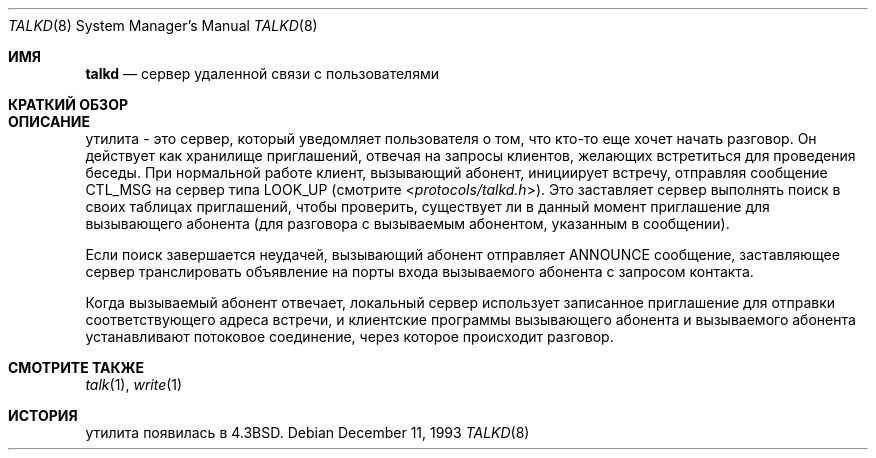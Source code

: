 .\" Copyright (c) 1983, 1991, 1993
.\"	The Regents of the University of California.  All rights reserved.
.\"
.\" Redistribution and use in source and binary forms, with or without
.\" modification, are permitted provided that the following conditions
.\" are met:
.\" 1. Redistributions of source code must retain the above copyright
.\"    notice, this list of conditions and the following disclaimer.
.\" 2. Redistributions in binary form must reproduce the above copyright
.\"    notice, this list of conditions and the following disclaimer in the
.\"    documentation and/or other materials provided with the distribution.
.\" 3. Neither the name of the University nor the names of its contributors
.\"    may be used to endorse or promote products derived from this software
.\"    without specific prior written permission.
.\"
.\" THIS SOFTWARE IS PROVIDED BY THE REGENTS AND CONTRIBUTORS ``AS IS'' AND
.\" ANY EXPRESS OR IMPLIED WARRANTIES, INCLUDING, BUT NOT LIMITED TO, THE
.\" IMPLIED WARRANTIES OF MERCHANTABILITY AND FITNESS FOR A PARTICULAR PURPOSE
.\" ARE DISCLAIMED.  IN NO EVENT SHALL THE REGENTS OR CONTRIBUTORS BE LIABLE
.\" FOR ANY DIRECT, INDIRECT, INCIDENTAL, SPECIAL, EXEMPLARY, OR CONSEQUENTIAL
.\" DAMAGES (INCLUDING, BUT NOT LIMITED TO, PROCUREMENT OF SUBSTITUTE GOODS
.\" OR SERVICES; LOSS OF USE, DATA, OR PROFITS; OR BUSINESS INTERRUPTION)
.\" HOWEVER CAUSED AND ON ANY THEORY OF LIABILITY, WHETHER IN CONTRACT, STRICT
.\" LIABILITY, OR TORT (INCLUDING NEGLIGENCE OR OTHERWISE) ARISING IN ANY WAY
.\" OUT OF THE USE OF THIS SOFTWARE, EVEN IF ADVISED OF THE POSSIBILITY OF
.\" SUCH DAMAGE.
.\"
.\"     @(#)talkd.8	8.2 (Berkeley) 12/11/93
.\"
.Dd December 11, 1993
.Dt TALKD 8
.Os
.Sh ИМЯ
.Nm talkd
.Nd сервер удаленной связи с пользователями
.Sh КРАТКИЙ ОБЗОР
.Nm
.Sh ОПИСАНИЕ
.Nm
утилита
- это сервер, который уведомляет пользователя о том, что кто-то еще хочет
начать разговор.
Он действует как хранилище приглашений, отвечая на запросы
клиентов, желающих встретиться для проведения беседы.
При нормальной работе клиент, вызывающий абонент,
инициирует встречу, отправляя сообщение
.Tn CTL_MSG
на сервер
типа
.Tn LOOK_UP
(смотрите
.In protocols/talkd.h ) .
Это заставляет сервер выполнять поиск в своих
таблицах приглашений, чтобы проверить, существует ли в данный момент приглашение для вызывающего абонента
(для разговора с вызываемым абонентом, указанным в сообщении).
.Pp
Если поиск завершается неудачей,
вызывающий абонент отправляет
.Tn ANNOUNCE
сообщение, заставляющее сервер
транслировать объявление на порты входа вызываемого абонента с запросом контакта.
.Pp
Когда вызываемый абонент отвечает, локальный сервер использует
записанное приглашение для отправки соответствующего
адреса встречи, и клиентские программы вызывающего абонента и вызываемого абонента устанавливают
потоковое соединение, через которое происходит разговор.
.Sh СМОТРИТЕ ТАКЖЕ
.Xr talk 1 ,
.Xr write 1
.Sh ИСТОРИЯ
.Nm
утилита появилась в
.Bx 4.3 .
